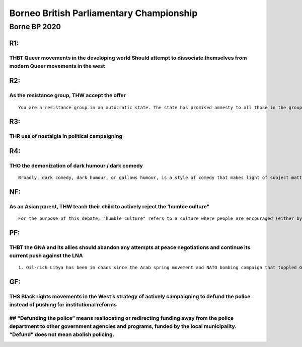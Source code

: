 Borneo British Parliamentary Championship
=========================================

Borne BP 2020
-------------

R1:
~~~

THBT Queer movements in the developing world Should attempt to dissociate themselves from modern Queer movements in the west
^^^^^^^^^^^^^^^^^^^^^^^^^^^^^^^^^^^^^^^^^^^^^^^^^^^^^^^^^^^^^^^^^^^^^^^^^^^^^^^^^^^^^^^^^^^^^^^^^^^^^^^^^^^^^^^^^^^^^^^^^^^^

R2:
~~~

As the resistance group, THW accept the offer
^^^^^^^^^^^^^^^^^^^^^^^^^^^^^^^^^^^^^^^^^^^^^

::

   You are a resistance group in an autocratic state. The state has promised amnesty to all those in the group as long as it gives up the struggle.

R3:
~~~

THR use of nostalgia in political campaigning
^^^^^^^^^^^^^^^^^^^^^^^^^^^^^^^^^^^^^^^^^^^^^

R4:
~~~

THO the demonization of dark humour / dark comedy
^^^^^^^^^^^^^^^^^^^^^^^^^^^^^^^^^^^^^^^^^^^^^^^^^

::

   Broadly, dark comedy, dark humour, or gallows humour, is a style of comedy that makes light of subject matter generally considered taboo, particularly serious or painful to discuss."

NF:
~~~

As an Asian parent, THW teach their child to actively reject the ’humble culture"
^^^^^^^^^^^^^^^^^^^^^^^^^^^^^^^^^^^^^^^^^^^^^^^^^^^^^^^^^^^^^^^^^^^^^^^^^^^^^^^^^

::

   For the purpose of this debate, "humble culture" refers to a culture where people are encouraged (either by others; or themselves; or both) to actively refrain from publicly showing/revealing their successes, possessions and achievements

PF:
~~~

THBT the GNA and its allies should abandon any attempts at peace negotiations and continue its current push against the LNA
^^^^^^^^^^^^^^^^^^^^^^^^^^^^^^^^^^^^^^^^^^^^^^^^^^^^^^^^^^^^^^^^^^^^^^^^^^^^^^^^^^^^^^^^^^^^^^^^^^^^^^^^^^^^^^^^^^^^^^^^^^^

::

   1. Oil-rich Libya has been in chaos since the Arab spring movement and NATO bombing campaign that toppled Gaddafi in 2011. Attempts to build a democratic state after Gaddafi fell, disintegrated into a new civil war between rival governments in 2014. Since 2014 the fighting has mainly been between rival centres of political power in east and west Libya after election disputes: namely the UN-recognised Tripoli administration, known as the Government of National Accord (GNA) led by Sarraj, and the Tobruk administration in the eastern city, which chose General Haftar to lead the Libyan National Army (LNA). While the GNA is officially recognised by the UN as Libya’s legitimate government, it holds little power on the ground, and some distrust its Islamist politics. Haftar’s supporters say he is a bulwark against extremism, while others see him as another would-be military dictator. 2. Over the last few years foreign powers have increasingly intervened in Libya’s civil war to defend their own strategic and economic interests. The democratically chosen GNA is backed by the UN and many western countries, but its main allies are Turkey, Qatar and Italy. The LNA enjoys the support of Russia, Egypt, the UAE, Saudi Arabia, France and Jordan. The recent escalation in fighting comes despite increased international pressure on both sides to return to negotiating a political settlement and to halt the violence over concerns about the spread of coronavirus. The recent loss of al-Watiya airbase dealt a significantly heavy setback for Haftar and will help Turkey expand its air operations in the conflict on behalf of the Tripoli government. The LNA’s foreign backers are likely to step up their support in order to counter a string of Turkish successes since Ankara intervened in January.

GF:
~~~

THS Black rights movements in the West’s strategy of actively campaigning to defund the police instead of pushing for institutional reforms
^^^^^^^^^^^^^^^^^^^^^^^^^^^^^^^^^^^^^^^^^^^^^^^^^^^^^^^^^^^^^^^^^^^^^^^^^^^^^^^^^^^^^^^^^^^^^^^^^^^^^^^^^^^^^^^^^^^^^^^^^^^^^^^^^^^^^^^^^^^

## “Defunding the police” means reallocating or redirecting funding away from the police department to other government agencies and programs, funded by the local municipality. “Defund” does not mean abolish policing.
^^^^^^^^^^^^^^^^^^^^^^^^^^^^^^^^^^^^^^^^^^^^^^^^^^^^^^^^^^^^^^^^^^^^^^^^^^^^^^^^^^^^^^^^^^^^^^^^^^^^^^^^^^^^^^^^^^^^^^^^^^^^^^^^^^^^^^^^^^^^^^^^^^^^^^^^^^^^^^^^^^^^^^^^^^^^^^^^^^^^^^^^^^^^^^^^^^^^^^^^^^^^^^^^^^^^^^^^^
